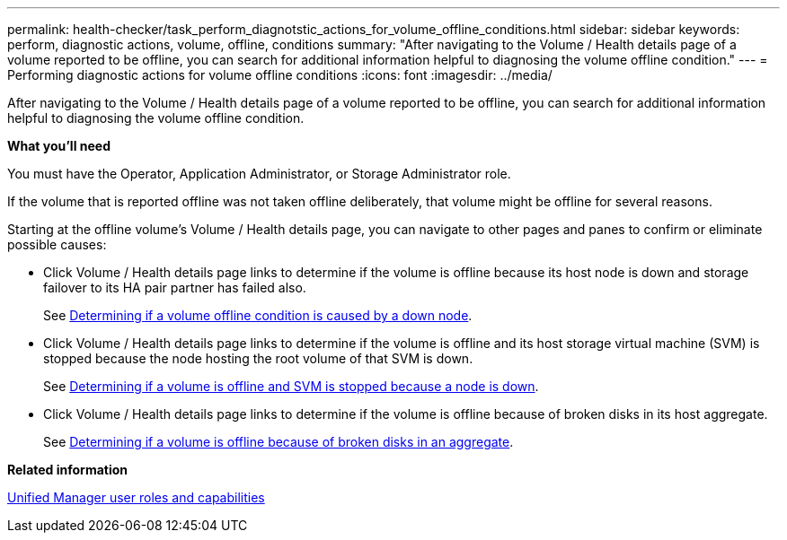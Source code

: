 ---
permalink: health-checker/task_perform_diagnotstic_actions_for_volume_offline_conditions.html
sidebar: sidebar
keywords: perform, diagnostic actions, volume, offline, conditions
summary: "After navigating to the Volume / Health details page of a volume reported to be offline, you can search for additional information helpful to diagnosing the volume offline condition."
---
= Performing diagnostic actions for volume offline conditions
:icons: font
:imagesdir: ../media/

[.lead]
After navigating to the Volume / Health details page of a volume reported to be offline, you can search for additional information helpful to diagnosing the volume offline condition.

*What you'll need*

You must have the Operator, Application Administrator, or Storage Administrator role.

If the volume that is reported offline was not taken offline deliberately, that volume might be offline for several reasons.

Starting at the offline volume's Volume / Health details page, you can navigate to other pages and panes to confirm or eliminate possible causes:

* Click Volume / Health details page links to determine if the volume is offline because its host node is down and storage failover to its HA pair partner has failed also.
+
See xref:task_determine_if_volume_offline_condition_is_by_down_cluster_node.adoc[Determining if a volume offline condition is caused by a down node].

* Click Volume / Health details page links to determine if the volume is offline and its host storage virtual machine (SVM) is stopped because the node hosting the root volume of that SVM is down.
+
See xref:task_determine_if_volume_is_offline_and_its_svm_is_stopped.adoc[Determining if a volume is offline and SVM is stopped because a node is down].

* Click Volume / Health details page links to determine if the volume is offline because of broken disks in its host aggregate.
+
See xref:task_determine_if_volume_is_offline_because_of_broken_disks.adoc[Determining if a volume is offline because of broken disks in an aggregate].

*Related information*

link:https://docs.netapp.com/us-en/active-iq-unified-manager/config/reference_unified_manager_roles_and_capabilities.html[Unified Manager user roles and capabilities]

